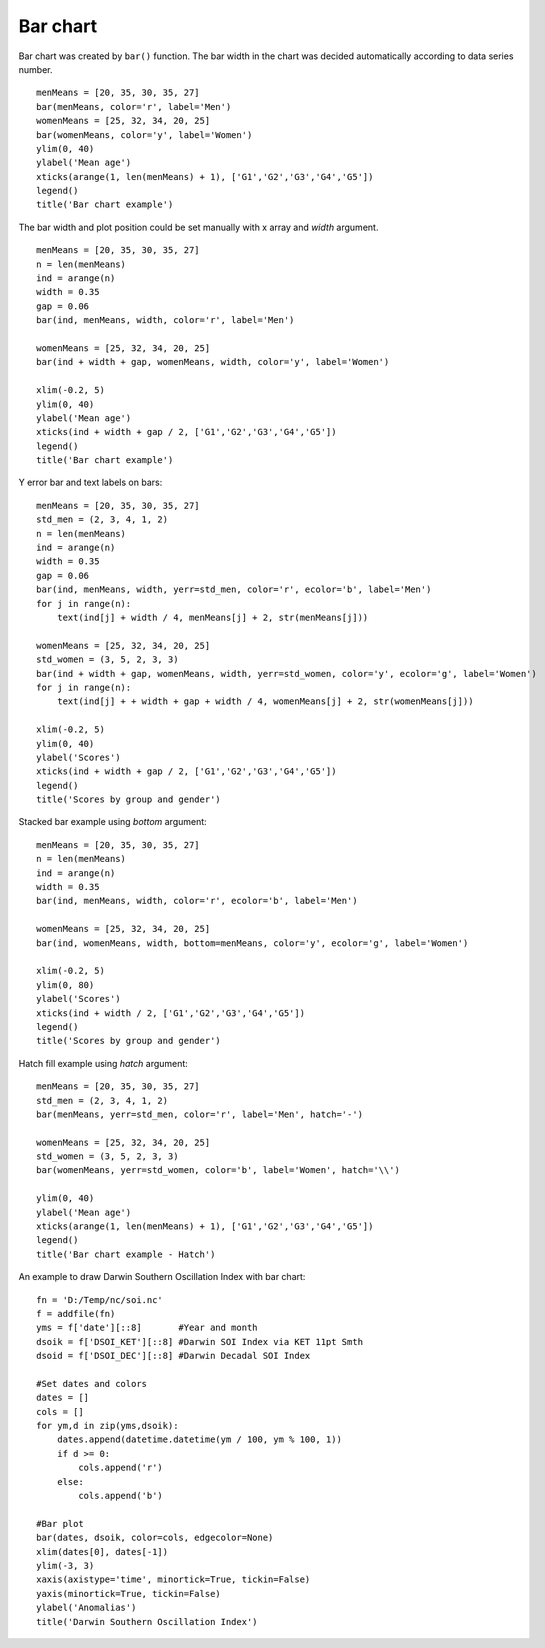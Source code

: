 .. _examples-meteoinfolab-plot_types-bar:

*******************
Bar chart
*******************

Bar chart was created by ``bar()`` function. The bar width in the chart was decided automatically
according to data series number.

::

    menMeans = [20, 35, 30, 35, 27]
    bar(menMeans, color='r', label='Men')
    womenMeans = [25, 32, 34, 20, 25]
    bar(womenMeans, color='y', label='Women')
    ylim(0, 40)
    ylabel('Mean age')
    xticks(arange(1, len(menMeans) + 1), ['G1','G2','G3','G4','G5'])
    legend()
    title('Bar chart example')
    
.. image:: ../../../_static/bar_1.png

The bar width and plot position could be set manually with x array and *width* argument.

::

    menMeans = [20, 35, 30, 35, 27]
    n = len(menMeans)
    ind = arange(n)
    width = 0.35
    gap = 0.06
    bar(ind, menMeans, width, color='r', label='Men')

    womenMeans = [25, 32, 34, 20, 25]
    bar(ind + width + gap, womenMeans, width, color='y', label='Women')
    
    xlim(-0.2, 5)
    ylim(0, 40)
    ylabel('Mean age')
    xticks(ind + width + gap / 2, ['G1','G2','G3','G4','G5'])
    legend()
    title('Bar chart example')
    
.. image:: ../../../_static/bar_2.png

Y error bar and text labels on bars:

::

    menMeans = [20, 35, 30, 35, 27]
    std_men = (2, 3, 4, 1, 2)
    n = len(menMeans)
    ind = arange(n)
    width = 0.35
    gap = 0.06
    bar(ind, menMeans, width, yerr=std_men, color='r', ecolor='b', label='Men')
    for j in range(n):
        text(ind[j] + width / 4, menMeans[j] + 2, str(menMeans[j]))

    womenMeans = [25, 32, 34, 20, 25]
    std_women = (3, 5, 2, 3, 3)
    bar(ind + width + gap, womenMeans, width, yerr=std_women, color='y', ecolor='g', label='Women')
    for j in range(n):
        text(ind[j] + + width + gap + width / 4, womenMeans[j] + 2, str(womenMeans[j]))

    xlim(-0.2, 5)
    ylim(0, 40)
    ylabel('Scores')
    xticks(ind + width + gap / 2, ['G1','G2','G3','G4','G5'])
    legend()
    title('Scores by group and gender')
    
.. image:: ../../../_static/bar_error.png

Stacked bar example using *bottom* argument:

::

    menMeans = [20, 35, 30, 35, 27]
    n = len(menMeans)
    ind = arange(n)
    width = 0.35
    bar(ind, menMeans, width, color='r', ecolor='b', label='Men')

    womenMeans = [25, 32, 34, 20, 25]
    bar(ind, womenMeans, width, bottom=menMeans, color='y', ecolor='g', label='Women')

    xlim(-0.2, 5)
    ylim(0, 80)
    ylabel('Scores')
    xticks(ind + width / 2, ['G1','G2','G3','G4','G5'])
    legend()
    title('Scores by group and gender')
    
.. image:: ../../../_static/bar_stack.png

Hatch fill example using *hatch* argument:

::

    menMeans = [20, 35, 30, 35, 27]
    std_men = (2, 3, 4, 1, 2)
    bar(menMeans, yerr=std_men, color='r', label='Men', hatch='-')

    womenMeans = [25, 32, 34, 20, 25]
    std_women = (3, 5, 2, 3, 3)
    bar(womenMeans, yerr=std_women, color='b', label='Women', hatch='\\')

    ylim(0, 40)
    ylabel('Mean age')
    xticks(arange(1, len(menMeans) + 1), ['G1','G2','G3','G4','G5'])
    legend()
    title('Bar chart example - Hatch')
    
.. image:: ../../../_static/bar_hatch.png

An example to draw Darwin Southern Oscillation Index with bar chart:

::

    fn = 'D:/Temp/nc/soi.nc'
    f = addfile(fn)
    yms = f['date'][::8]       #Year and month
    dsoik = f['DSOI_KET'][::8] #Darwin SOI Index via KET 11pt Smth
    dsoid = f['DSOI_DEC'][::8] #Darwin Decadal SOI Index

    #Set dates and colors
    dates = []
    cols = []
    for ym,d in zip(yms,dsoik):
        dates.append(datetime.datetime(ym / 100, ym % 100, 1))
        if d >= 0:
            cols.append('r')
        else:
            cols.append('b')

    #Bar plot
    bar(dates, dsoik, color=cols, edgecolor=None)
    xlim(dates[0], dates[-1])
    ylim(-3, 3)
    xaxis(axistype='time', minortick=True, tickin=False)
    yaxis(minortick=True, tickin=False)
    ylabel('Anomalias')
    title('Darwin Southern Oscillation Index')
    
.. image:: ../../../_static/bar_dsoi.png
